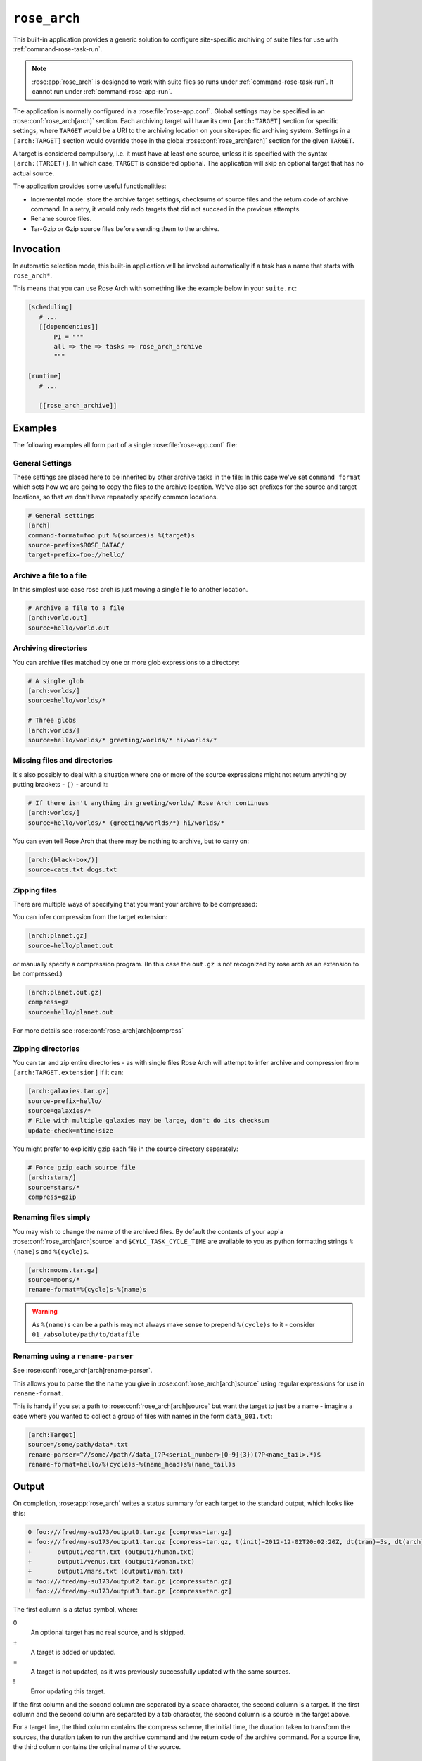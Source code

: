 .. _rose_arch:

``rose_arch``
=============

This built-in application provides a generic solution to configure
site-specific archiving of suite files for use with
:ref:`command-rose-task-run`.

.. note::

   :rose:app:`rose_arch` is designed to work with suite files so runs under
   :ref:`command-rose-task-run`. It cannot run under
   :ref:`command-rose-app-run`.

The application is normally configured in a :rose:file:`rose-app.conf`. Global
settings may be specified in an :rose:conf:`rose_arch[arch]`
section. Each archiving target will have its own ``[arch:TARGET]``
section for specific settings, where ``TARGET`` would be a URI to
the archiving location on your site-specific archiving system. Settings
in a ``[arch:TARGET]`` section would override those in the global
:rose:conf:`rose_arch[arch]` section for the given ``TARGET``.

A target is considered compulsory, i.e. it must have at least one
source, unless it is specified with the syntax ``[arch:(TARGET)]``.
In which case, ``TARGET`` is considered optional. The application will
skip an optional target that has no actual source.

The application provides some useful functionalities:

* Incremental mode: store the archive target settings, checksums of
  source files and the return code of archive command. In a retry, it
  would only redo targets that did not succeed in the previous attempts.
* Rename source files.
* Tar-Gzip or Gzip source files before sending them to the archive.


Invocation
----------

In automatic selection mode, this built-in application will be invoked
automatically if a task has a name that starts with ``rose_arch*``.

This means that you can use Rose Arch with something like the example below
in your ``suite.rc``:

.. code-block:: cylc

   [scheduling]
      # ...
      [[dependencies]]
          P1 = """
          all => the => tasks => rose_arch_archive
          """

   [runtime]
      # ...

      [[rose_arch_archive]]


Examples
--------

The following examples all form part of a single :rose:file:`rose-app.conf` file:

General Settings
^^^^^^^^^^^^^^^^
These settings are placed here to be inherited by other archive tasks in the
file: In this case we've set ``command format`` which sets how we are going
to copy the files to the archive location.
We've also set prefixes for the source and target locations, so that we
don't have repeatedly specify common locations.

.. code-block:: rose

   # General settings
   [arch]
   command-format=foo put %(sources)s %(target)s
   source-prefix=$ROSE_DATAC/
   target-prefix=foo://hello/

Archive a file to a file
^^^^^^^^^^^^^^^^^^^^^^^^
In this simplest use case rose arch is just moving a single file to another
location.

.. code-block:: rose

   # Archive a file to a file
   [arch:world.out]
   source=hello/world.out

Archiving directories
^^^^^^^^^^^^^^^^^^^^^
You can archive files matched by one or more glob expressions to a directory:

.. code-block:: rose

   # A single glob
   [arch:worlds/]
   source=hello/worlds/*

   # Three globs
   [arch:worlds/]
   source=hello/worlds/* greeting/worlds/* hi/worlds/*

Missing files and directories
^^^^^^^^^^^^^^^^^^^^^^^^^^^^^
It's also possibly to deal with a situation where one or more of the source
expressions might not return anything by putting brackets - ``()`` - around it:

.. code-block:: rose

   # If there isn't anything in greeting/worlds/ Rose Arch continues
   [arch:worlds/]
   source=hello/worlds/* (greeting/worlds/*) hi/worlds/*

You can even tell Rose Arch that there may be nothing to archive, but to carry
on:

.. code-block:: rose

   [arch:(black-box/)]
   source=cats.txt dogs.txt

Zipping files
^^^^^^^^^^^^^
There are multiple ways of specifying that you want your archive to be
compressed:

You can infer compression from the target extension:

.. code-block:: rose

   [arch:planet.gz]
   source=hello/planet.out

or manually specify a compression program. (In this case the ``out.gz`` is
not recognized by rose arch as an extension to be compressed.)

.. code-block:: rose

   [arch:planet.out.gz]
   compress=gz
   source=hello/planet.out

For more details see :rose:conf:`rose_arch[arch]compress`

Zipping directories
^^^^^^^^^^^^^^^^^^^
You can tar and zip entire directories - as with single files Rose Arch will
attempt to infer archive and compression from ``[arch:TARGET.extension]`` if it
can:

.. code-block:: rose

   [arch:galaxies.tar.gz]
   source-prefix=hello/
   source=galaxies/*
   # File with multiple galaxies may be large, don't do its checksum
   update-check=mtime+size

You might prefer to explicitly gzip each file in the source directory separately:

.. code-block:: rose

   # Force gzip each source file
   [arch:stars/]
   source=stars/*
   compress=gzip

Renaming files simply
^^^^^^^^^^^^^^^^^^^^^
You may wish to change the name of the archived files. By default the contents
of your app'a :rose:conf:`rose_arch[arch]source` and
``$CYLC_TASK_CYCLE_TIME`` are available to you as python formatting strings
``%(name)s`` and ``%(cycle)s``.

.. code-block:: rose

   [arch:moons.tar.gz]
   source=moons/*
   rename-format=%(cycle)s-%(name)s

.. warning::

   As ``%(name)s`` can be a path is may not always make sense to
   prepend ``%(cycle)s`` to it - consider ``01_/absolute/path/to/datafile``

Renaming using a ``rename-parser``
^^^^^^^^^^^^^^^^^^^^^^^^^^^^^^^^^^
See :rose:conf:`rose_arch[arch]rename-parser`.

This allows you to parse the the name you give in :rose:conf:`rose_arch[arch]source` using
regular expressions for use in ``rename-format``.

This is handy if you set a path to :rose:conf:`rose_arch[arch]source` but want the target
to just be a name - imagine a case where you wanted to collect a group of files
with names in the form ``data_001.txt``:

.. code-block:: rose

   [arch:Target]
   source=/some/path/data*.txt
   rename-parser=^//some//path//data_(?P<serial_number>[0-9]{3})(?P<name_tail>.*)$
   rename-format=hello/%(cycle)s-%(name_head)s%(name_tail)s

Output
------

On completion, :rose:app:`rose_arch` writes a status summary for each
target to the standard output, which looks like this:

.. code-block:: none

   0 foo:///fred/my-su173/output0.tar.gz [compress=tar.gz]
   + foo:///fred/my-su173/output1.tar.gz [compress=tar.gz, t(init)=2012-12-02T20:02:20Z, dt(tran)=5s, dt(arch)=10s, ret-code=0]
   +       output1/earth.txt (output1/human.txt)
   +       output1/venus.txt (output1/woman.txt)
   +       output1/mars.txt (output1/man.txt)
   = foo:///fred/my-su173/output2.tar.gz [compress=tar.gz]
   ! foo:///fred/my-su173/output3.tar.gz [compress=tar.gz]

The first column is a status symbol, where:

0\
   An optional target has no real source, and is skipped.
+\
   A target is added or updated.
=\
   A target is not updated, as it was previously successfully updated with
   the same sources.
!\
   Error updating this target.

If the first column and the second column are separated by a space character,
the second column is a target. If the first column and the second column are
separated by a tab character, the second column is a source in the target
above.

For a target line, the third column contains the compress scheme, the
initial time, the duration taken to transform the sources, the duration
taken to run the archive command and the return code of the archive
command. For a source line, the third column contains the original name of
the source.


Configuration
-------------

.. rose:app:: rose_arch

   .. rose:conf:: arch & arch:TARGET

      .. rose:conf:: command-format=FORMAT

         :compulsory: True

         A Pythonic ``printf``-style format string to construct the archive
         command. It must contain the placeholders ``%(sources)s``
         and ``%(target)s`` for substitution of the sources and the target
         respectively.

      .. rose:conf:: compress=pax|tar|pax.gz|tar.gz|tgz|gz

         If specified, compress source files scheme before sending them to the
         archive. If not set Rose Arch will attempt to set a compression scheme
         if the file extension of the target implies compression: For
         example, setting target as ``[arch:example.tar]`` is the same as
         setting ``compress=tar``.

         Each compression scheme works slightly differently:

         +------------------+-----------------------------------------------+
         |Compression Scheme|Behaviour                                      |
         +------------------+-----------------------------------------------+
         |``pax`` or ``tar``|Sources will be placed in a TAR archive before |
         |                  |being sent to the target.                      |
         +------------------+-----------------------------------------------+
         |``pax.gz``,       |Sources will be placed in a TAR-GZIP file      |
         |``tar.gz`` or     |before being sent to the target.               |
         |``tgz``           |                                               |
         +------------------+-----------------------------------------------+
         |``gz``            |Each source file will be compressed by GZIP    |
         |                  |before being sent to the target.               |
         +------------------+-----------------------------------------------+

      .. rose:conf:: rename-format

         If specified, the source files will be renamed according to the
         specified format. The format string should be a Pythonic
         ``printf``-style format string.

         By default the following variables are available:

         * ``%(cycle)s`` for the current :envvar:`ROSE_TASK_CYCLE_TIME`
         * ``%(name)s`` for the file or path set in :rose:conf:`source`

         You may also use :rose:conf:`rename-parser` to generate further fields
         from the input name.

         .. warning::

            As ``%(name)s`` can be a path, so that
            if ``rename-format="%(cycle)s_%(name)s"`` you can have destination
            paths such ``02_path/to/some.file``, which are unlikely to work. If
            you want to manipulate your source name in such cases
            should use :rose:conf:`rename-parser`.


      .. rose:conf:: rename-parser

         Ignored if :rose:conf:`rename-format` is not specified.

         Specify a regular expression to parse the name provided by :rose:conf:`source`,
         using the Python regex syntax ``(?P<label>what you want to capture)``

         For example, a regular expression in the form:

         .. code-block:: console

            ^\/home\/data\/(?P<filename>myfile)(?P<serialnumber>[0-9]{3}).someExtension$

         Will label the captured section using with the contents of ``<>``.
         In this example you would then have ``%(filename)s`` and
         ``%(serialnumber)`` to use in your :rose:conf:`rename-format` string.

      .. rose:conf:: source=NAME

         :compulsory: True

         Specify a list of source file names and/or globs
         for matching source file names. List items are separated by spaces.

         * File names with space or quote  characters can be escaped using quotes
           or backslashes, like in a shell.)
         * Paths, if not absolute (beginning with a ``/``), are
           assumed to be relative to :envvar:`ROSE_SUITE_DIR` or to
           ``$ROSE_SUITE_DIR/PREFIX`` if :rose:conf:`source-prefix` is specified.
         * If a name or glob is given in a pair of brackets,
           e.g.``(hello-world.*)``, the source is considered optional and will
           not cause a failure if it does not match any source file names.

         .. warning::

            If a target does not have ``()`` around it then is it compulsory
            and if no matching source is found then the archiving of that file
            will be considered a failure.


      .. rose:conf:: source-edit-format=FORMAT

         Construct a command to edit or modify the content of source files
         before archiving them. It uses a Pythonic ``printf``-style format
         string to describe inputs and outputs.

         It must contain the placeholders ``%(in)s`` and ``%(out)s`` for
         substitution of the path to the source file and the path to the
         modified source file (which will be created in a temporary working
         directory).

         For example you might wish to replace the word "Hello" with "Greet"
         using sed:

         .. code-block:: bash

            source-edit-format=sed 's/Hello/Greet/g' %(in)s >%(out)s


      .. rose:conf:: source-prefix=PREFIX

         Add a prefix to each value in a source declaration. A trailing
         slash should be added for a directory. Paths are assumed to be
         relative to :envvar:`ROSE_SUITE_DIR`. This setting serves two
         purposes:

         * It provides a way to avoid typing the name of the source directory
           repeatedly.
         * If you are using :rose:conf:`rename-format` or if the target is
           a compressed file your target's ``%(name)s`` will be the entirety
           of what you set in :rose:conf:`source`, so you may wish to avoid
           this being a full path.

      .. rose:conf:: target-prefix=PREFIX

         Add a prefix to each target declaration. This setting provides
         a way to avoid typing the same thing repeatedly. A trailing
         slash (or whatever is relevant for the archiving system) should
         be added for a directory.

      .. rose:conf:: update-check=mtime+size|md5|sha1|...

         .. _hashlib: https://docs.python.org/3/library/hashlib.html

         Specify the method for checking whether a source has changed
         since the previous run. If the value is mtime+size, the
         application will use the modified time and size of the source,
         which is useful for large files, but is less correct. Otherwise,
         the value, if specified, should be the name of a hash object in
         Python's `hashlib`_, such as ``md5`` (default), ``sha1``, etc.
         In this mode, the application will use the checksum (based on
         the specified hashing method) of the content of each source file
         to determine if it has changed or not.
